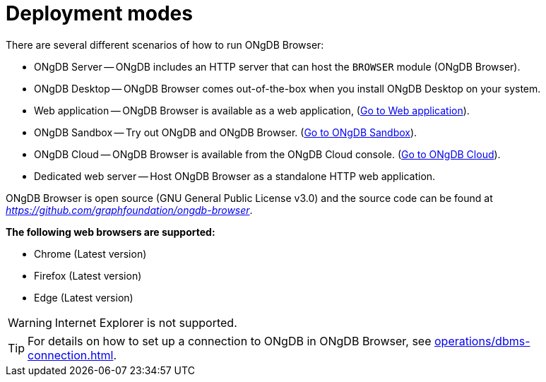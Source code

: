 :description: This section describes the different deployment modes of ONgDB Browser.


[[deployment-modes]]
= Deployment modes

There are several different scenarios of how to run ONgDB Browser:

* ONgDB Server -- ONgDB includes an HTTP server that can host the `BROWSER` module (ONgDB Browser).
* ONgDB Desktop -- ONgDB Browser comes out-of-the-box when you install ONgDB Desktop on your system.
* Web application -- ONgDB Browser is available as a web application, (link:https://browser.graphapp.io/[Go to Web application^]).
* ONgDB Sandbox -- Try out ONgDB and ONgDB Browser. (link:https://ongdb.com/sandbox/[Go to ONgDB Sandbox^]).
* ONgDB Cloud -- ONgDB Browser is available from the ONgDB Cloud console. (link:https://cloud.ongdb.com[Go to ONgDB Cloud^]).
* Dedicated web server -- Host ONgDB Browser as a standalone HTTP web application.


ONgDB Browser is open source (GNU General Public License v3.0) and the source code can be found at link:https://github.com/graphfoundation/ongdb-browser[_https://github.com/graphfoundation/ongdb-browser_^].

**The following web browsers are supported:**

* Chrome (Latest version)
* Firefox (Latest version)
* Edge (Latest version)

[WARNING]
====
Internet Explorer is not supported.
====

[TIP]
====
For details on how to set up a connection to ONgDB in ONgDB Browser, see xref:operations/dbms-connection.adoc[].
====

